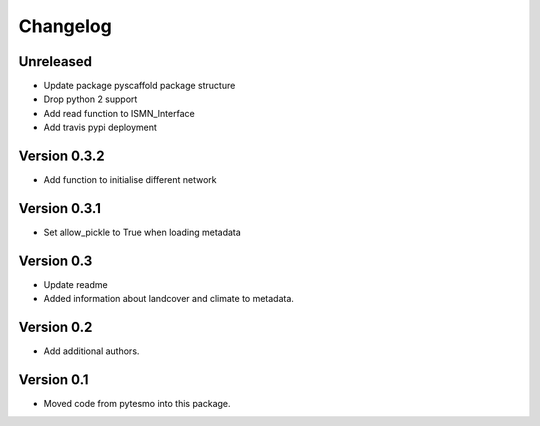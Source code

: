 =========
Changelog
=========

Unreleased
==========

- Update package pyscaffold package structure
- Drop python 2 support
- Add read function to ISMN_Interface
- Add travis pypi deployment

Version 0.3.2
=============

- Add function to initialise different network

Version 0.3.1
=============
- Set allow_pickle to True when loading metadata

Version 0.3
===========

- Update readme
- Added information about landcover and climate to metadata.

Version 0.2
===========

- Add additional authors.

Version 0.1
===========

- Moved code from pytesmo into this package.
